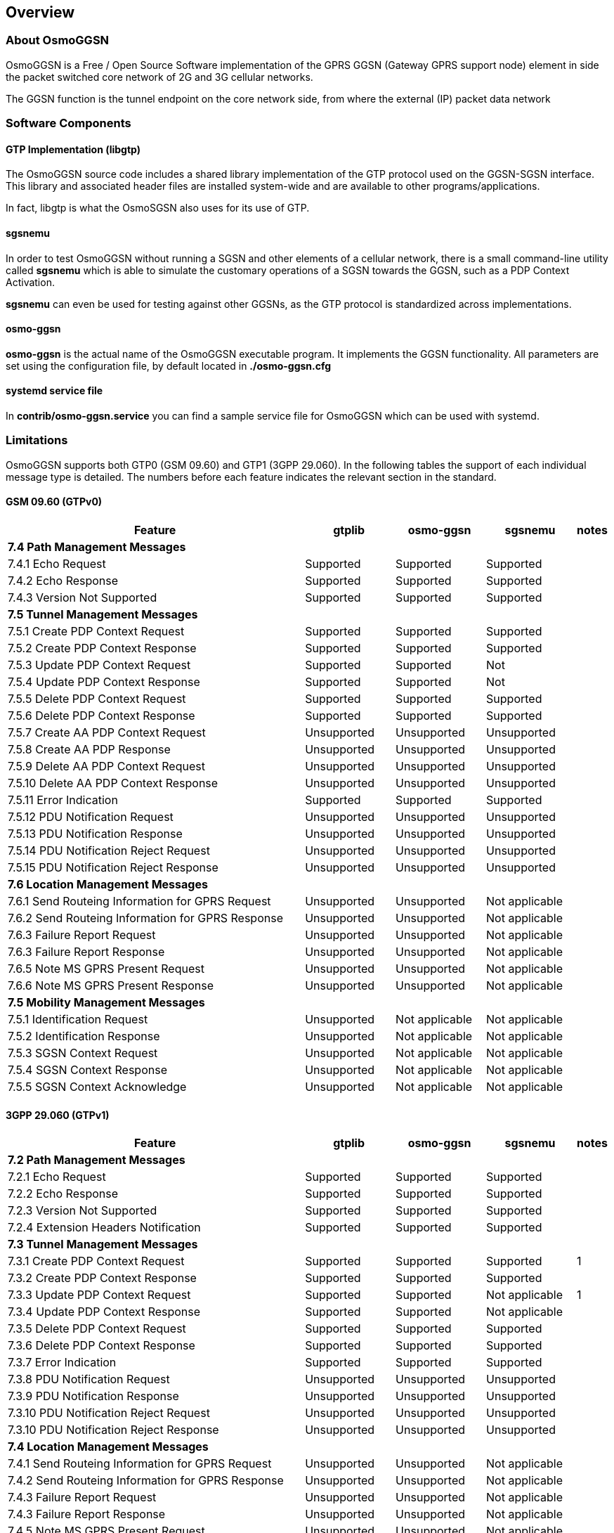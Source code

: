 [[chapter_introduction]]
== Overview

[[intro_overview]]
=== About OsmoGGSN

OsmoGGSN is a Free / Open Source Software implementation of the GPRS
GGSN (Gateway GPRS support node) element in side the packet switched
core network of 2G and 3G cellular networks.

The GGSN function is the tunnel endpoint on the core network side,
from where the external (IP) packet data network

=== Software Components

==== GTP Implementation (libgtp)

The OsmoGGSN source code includes a shared library implementation of
the GTP protocol used on the GGSN-SGSN interface.  This library
and associated header files are installed system-wide and are
available to other programs/applications.

In fact, libgtp is what the OsmoSGSN also uses for its use of GTP.

==== sgsnemu

In order to test OsmoGGSN without running a SGSN and other elements
of a cellular network, there is a small command-line utility called
*sgsnemu* which is able to simulate the customary operations of a SGSN
towards the GGSN, such as a PDP Context Activation.

*sgsnemu* can even be used for testing against other GGSNs, as the GTP
protocol is standardized across implementations.

==== osmo-ggsn

*osmo-ggsn* is the actual name of the OsmoGGSN executable program.  It
implements the GGSN functionality.  All parameters are set using the
configuration file, by default located in *./osmo-ggsn.cfg*

==== systemd service file

In *contrib/osmo-ggsn.service* you can find a sample service file for
OsmoGGSN which can be used with systemd.

=== Limitations

OsmoGGSN supports both GTP0 (GSM 09.60) and GTP1 (3GPP 29.060). In the
following tables the support of each individual message type is
detailed. The numbers before each feature indicates the relevant
section in the standard.

==== GSM 09.60 (GTPv0)

[options="header",cols="50%,15%,15%,15%,5%"]
|===
| Feature                | gtplib      | osmo-ggsn   | sgsnemu     | notes
5+<|*7.4 Path Management Messages*
|7.4.1 Echo Request      |Supported   |Supported   |Supported   |
|7.4.2 Echo Response     |Supported   |Supported   |Supported   |
|7.4.3 Version Not Supported      |Supported   |Supported   |Supported   |
5+<| *7.5 Tunnel Management Messages*
|7.5.1 Create PDP Context Request|Supported   |Supported   |Supported   |
|7.5.2 Create PDP Context Response|Supported   |Supported   |Supported   |
|7.5.3 Update PDP Context Request|Supported   |Supported   |Not         |
|7.5.4 Update PDP Context Response|Supported   |Supported   |Not         |
|7.5.5 Delete PDP Context Request|Supported   |Supported   |Supported   |
|7.5.6 Delete PDP Context Response|Supported   |Supported   |Supported   |
|7.5.7 Create AA PDP Context Request|Unsupported |Unsupported |Unsupported |
|7.5.8 Create AA PDP Response|Unsupported |Unsupported |Unsupported |
|7.5.9 Delete AA PDP Context Request|Unsupported |Unsupported |Unsupported |
|7.5.10 Delete AA PDP Context Response|Unsupported |Unsupported |Unsupported |
|7.5.11 Error Indication |Supported   |Supported   |Supported   |
|7.5.12 PDU Notification Request|Unsupported |Unsupported |Unsupported |
|7.5.13 PDU Notification Response|Unsupported |Unsupported |Unsupported |
|7.5.14 PDU Notification Reject Request|Unsupported |Unsupported |Unsupported |
|7.5.15 PDU Notification Reject Response|Unsupported |Unsupported |Unsupported |
5+<| *7.6 Location Management Messages*
|7.6.1 Send Routeing Information for GPRS Request|Unsupported |Unsupported |Not applicable  |
|7.6.2 Send Routeing Information for GPRS Response|Unsupported |Unsupported |Not applicable  |
|7.6.3 Failure Report Request|Unsupported |Unsupported |Not applicable |
|7.6.3 Failure Report Response|Unsupported |Unsupported |Not applicable |
|7.6.5 Note MS GPRS Present Request|Unsupported |Unsupported |Not applicable|
|7.6.6 Note MS GPRS Present Response|Unsupported |Unsupported |Not applicable|
5+<| *7.5 Mobility Management Messages*
|7.5.1 Identification Request|Unsupported |Not applicable|Not applicable|
|7.5.2 Identification Response|Unsupported |Not applicable|Not applicable |
|7.5.3 SGSN Context Request|Unsupported |Not applicable|Not applicable|
|7.5.4 SGSN Context Response|Unsupported |Not applicable|Not applicable|
|7.5.5 SGSN Context Acknowledge|Unsupported |Not applicable|Not applicable|
|===

==== 3GPP 29.060 (GTPv1)

[options="header",cols="50%,15%,15%,15%,5%"]
|===
|Feature                 |gtplib      |osmo-ggsn   |sgsnemu     |notes
5+<|*7.2 Path Management Messages*
|7.2.1 Echo Request      |Supported   |Supported   |Supported   |
|7.2.2 Echo Response     |Supported   |Supported   |Supported   |
|7.2.3 Version Not Supported|Supported   |Supported   |Supported   |
|7.2.4 Extension Headers Notification|Supported   |Supported   |Supported   |
5+<|*7.3 Tunnel Management Messages*
|7.3.1 Create PDP Context Request|Supported   |Supported   |Supported   |1
|7.3.2 Create PDP Context Response|Supported   |Supported   |Supported   |
|7.3.3 Update PDP Context Request|Supported   |Supported   |Not applicable|1
|7.3.4 Update PDP Context Response|Supported   |Supported   |Not applicable|
|7.3.5 Delete PDP Context Request|Supported   |Supported   |Supported   |
|7.3.6 Delete PDP Context Response|Supported   |Supported   |Supported   |
|7.3.7 Error Indication  |Supported   |Supported   |Supported   |
|7.3.8 PDU Notification Request|Unsupported |Unsupported |Unsupported |
|7.3.9 PDU Notification Response|Unsupported |Unsupported |Unsupported |
|7.3.10 PDU Notification Reject Request|Unsupported |Unsupported |Unsupported |
|7.3.10 PDU Notification Reject Response|Unsupported |Unsupported |Unsupported |
5+<|*7.4 Location Management Messages*
|7.4.1 Send Routeing Information for GPRS Request|Unsupported |Unsupported |Not applicable  |
|7.4.2 Send Routeing Information for GPRS Response|Unsupported |Unsupported |Not applicable  |
|7.4.3 Failure Report Request|Unsupported |Unsupported |Not applicable|
|7.4.3 Failure Report Response|Unsupported |Unsupported |Not applicable|
|7.4.5 Note MS GPRS Present Request|Unsupported |Unsupported |Not applicable|
|7.4.6 Note MS GPRS Present Response|Unsupported |Unsupported |Not applicable|
5+<|*7.5 Mobility Management Messages*
|7.5.1 Identification Request|Unsupported |Not applicable|Not applicable|
|7.5.2 Identification Response|Unsupported |Not applicable |Not applicable|
|7.5.3 SGSN Context Request|Unsupported |Not applicable|Not applicable|
|7.5.4 SGSN Context Response|Unsupported |Not applicable |Not applicable|
|7.5.5 SGSN Context Acknowledge|Unsupported |Not applicable|Not applicable|
|7.5.6 Forward Relocation Request|Unsupported |Not applicable|Not applicable|
|7.5.7 Forward Relocation Response|Unsupported |Not applicable|Not applicable|
|7.5.8 Forward Relocation Complete|Unsupported |Not applicable|Not applicable|
|7.5.9 Relocation Cancel Request|Unsupported |Not applicable|Not applicable|
|7.5.10 Relocation Cancel Response|Unsupported |Not applicable|Not applicable|
|7.5.11 Forward Relocation Complete     |Unsupported |Not applicable |Not applicable  |
|7.5.12 Forward SRNS Context Acknowledge|Unsupported |Not applicable|Not applicable|
|7.5.13 Forward SRNS Context|Unsupported |Not applicable|Not applicable|
|===

Notes

1) The "Secondary PDP Context Activation Procedure" is not supported.
